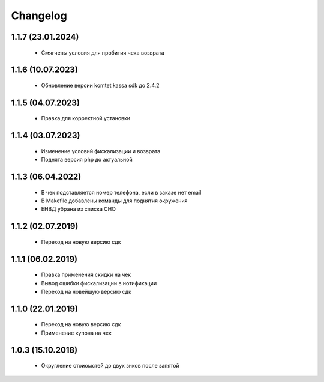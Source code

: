Changelog
=========

1.1.7 (23.01.2024)
------------------
 - Смягчены условия для пробития чека возврата

1.1.6 (10.07.2023)
------------------
 - Обновление версии komtet kassa sdk до 2.4.2

1.1.5 (04.07.2023)
------------------
 - Правка для корректной установки

1.1.4 (03.07.2023)
------------------
 - Изменение условий фискализации и возврата
 - Поднята версия php до актуальной

1.1.3 (06.04.2022)
------------------
 - В чек подставляется номер телефона, если в заказе нет email
 - В Makefile добавлены команды для поднятия окружения
 - ЕНВД убрана из списка СНО

1.1.2 (02.07.2019)
------------------
 - Переход на новую версию сдк

1.1.1 (06.02.2019)
------------------
 - Правка применения скидки на чек
 - Вывод ошибки фискализации в нотификации
 - Переход на новейшую версию сдк

1.1.0 (22.01.2019)
------------------
 - Переход на новую версию сдк
 - Применение купона на чек

1.0.3 (15.10.2018)
------------------
 - Округление стоиомстей до двух знков после запятой

